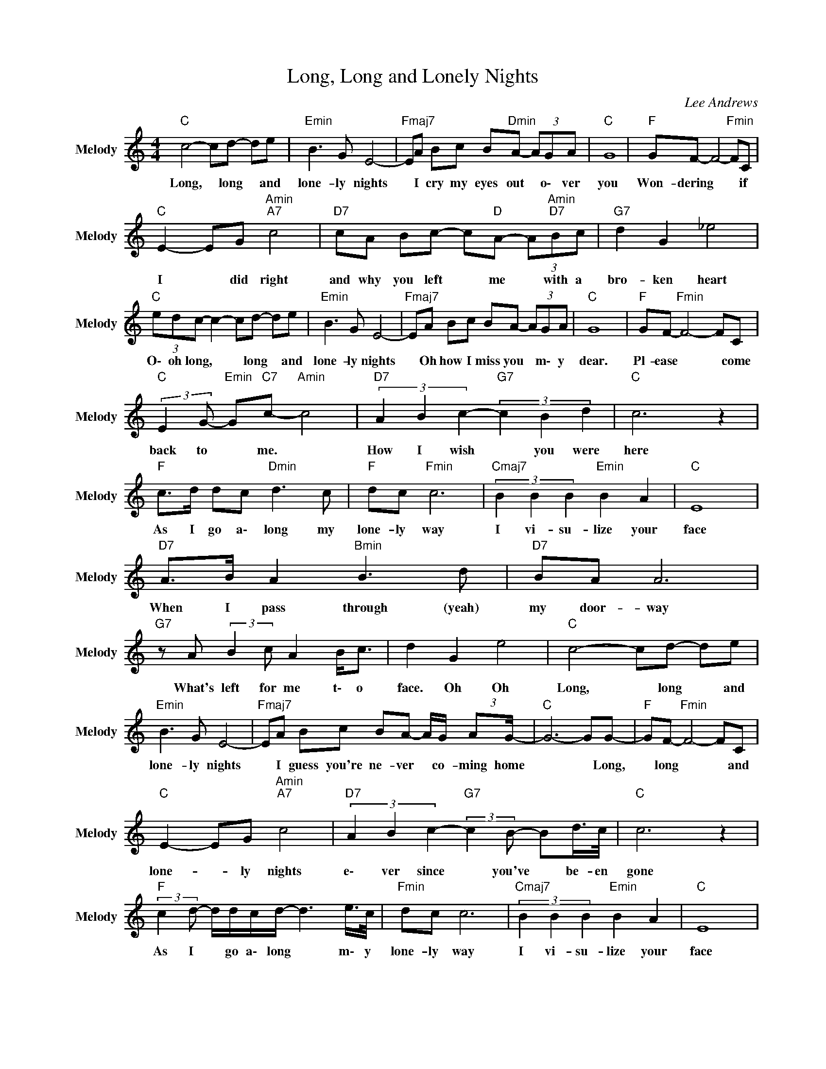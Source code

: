 X:1
T:Long, Long and Lonely Nights
C:Lee Andrews
Z:All Rights Reserved
L:1/8
M:4/4
K:C
V:1 treble nm="Melody" snm="Melody"
%%MIDI program 71
V:1
"C " c4- cd- de |"Emin" B3 G E4- |"Fmaj7" EA Bc B"Dmin"A- (3AGA |"C " G8 |"F " GF- F4-"Fmin" FC | %5
w: Long, * long * and|lone- ly nights|* I cry my eyes out * o\- ver|you|Won- dering * * if|
"C " E2- EG"Amin""A7" c4 |"D7" cA Bc- c"D "A- (3A"Amin""D7"Bc |"G7" d2 G2 _e4 | %8
w: I * did right|and why you left * me * with a|bro- ken heart|
"C " (3edc- c2- cd- de |"Emin" B3 G E4- |"Fmaj7" EA Bc BA- (3AGA |"C " G8 |"F " GF-"Fmin" F4- FC | %13
w: O\- oh long, * * long * and|lone- ly nights|* Oh how I miss you * m\- y|dear.|Pl- ease * * come|
"C " (3:2:2E2 G-"Emin" G"C7"c-"Amin" c4 |"D7" (3A2 B2 c2-"G7" (3c2 B2 d2 |"C " c6 z2 | %16
w: back to * me. *|How I wish * you were|here|
"F " c>d dc"Dmin" d3 c |"F " dc"Fmin" c6 |"Cmaj7" (3B2 B2 B2"Emin" B2 A2 |"C " E8 | %20
w: As I go a\- long my|lone- ly way|I vi- su- lize your|face|
"D7" A>B A2"Bmin" B3 d |"D7" BA A6 |"G7" z A (3:2:2B2 c A2 B<c | d2 G2 e4 |"C " c4- cd- de | %25
w: When I pass through (yeah)|my door- way|What's left for me t\- o|face. Oh Oh|Long, * long * and|
"Emin" B3 G E4- |"Fmaj7" EA Bc BA- A/G/ (3:2:2AG/- |"C " G6- GG- |"F " GF-"Fmin" F4- FC | %29
w: lone- ly nights|* I guess you're ne- ver * co- ming home|* * Long,|* long * * and|
"C " E2- EG"Amin""A7" c4 |"D7" (3A2 B2 c2-"G7" (3:2:2c2 B- Bd/>c/ |"C " c6 z2 | %32
w: lone- * ly nights|e\- ver since * you've * be- en|gone|
"F " (3:2:2c2 d- d/d/c/d/- d3 e/>c/ |"Fmin" dc c6 |"Cmaj7" (3B2 B2 B2"Emin" B2 A2 |"C " E8 | %36
w: As I * go a\- long * m\- y|lone- ly way|I vi- su- lize your|face|
"D7" A B2 A"G7" B2 d-d/>B/ |"D7" BA- A6 |"G7" z A Bc A"Cmaj7"B c2 |"G7" d2 G2 _e3 =e | %40
w: When I pass through (yeah) * my|door- way *|What's left for m\- e to|face Oh Oh Oh|
"C " e/d/ c3- c2 de |"Emin" B3 G E4- |"Fmaj7" EA Bc B"F "A- A/G/A/G/- |"C " G6 z2 | %44
w: l\- o\- ng, * long and|lone- ly nights|* I guess you're ne- ver * co- ming home.||
"F " GF- F4- FC |"C " E2- EG"Amin""A7" c4 |"D7" AB c2-"G7" cB d2 |"C ""Bb ""A7" e6 e2- | %48
w: Long, long * * and|lone- * ly nights|e\- ver since * you've been|gone. Please|
"Dmin" e3 d-"G7" d2 e2 |"Dmin" f3 A"D7" A3 z | z D F2"G " B4 | z2 z3/2 d/-"G7" d4 | %52
w: * please * come|back to me|You've been gone|too *|
"D7" z4"G7" e/d/ c3- |"C " c8- |"Fmin" c8- |"C " c8 |] %56
w: l\- o\- ng||||

